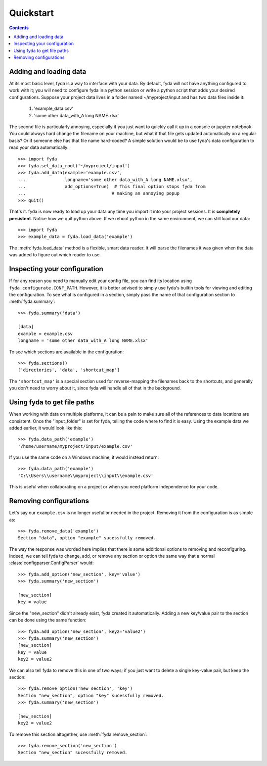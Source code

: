 .. _quickstart:

Quickstart
==========

.. contents:: Contents

Adding and loading data
-----------------------

At its most basic level, fyda is a way to interface with your data.
By default, fyda will not have anything configured to work with it; you will
need to configure fyda in a python session or write a python script that adds
your desired configurations. Suppose
your project data lives in a folder named ~/myproject/input and has two data 
files inside it:

   #. 'example_data.csv' 
   #. 'some other data_with_A long NAME.xlsx'

The second file is particularly annoying, especially if you just want to
quickly call it up in a console or jupyter notebook. You could always hard
change the filename on your machine, but what if that file gets updated
automatically on a regular basis? Or if someone else has that file name
hard-coded? A simple solution would be to use fyda's data configuration
to read your data automatically::

   >>> import fyda
   >>> fyda.set_data_root('~/myproject/input')
   >>> fyda.add_data(example='example.csv',
   ...               longname='some other data_with_A long NAME.xlsx',
   ...               add_options=True)  # This final option stops fyda from
   ...                                 # making an annoying popup
   >>> quit()

That's it. fyda is now ready to load up your data any time you import it into
your project sessions. It is **completely persistent**. Notice how we quit
python above. If we reboot python in the same environment, we can still load
our data::

   >>> import fyda
   >>> example_data = fyda.load_data('example')

The :meth:`fyda.load_data` method is a flexible, smart data reader. It will
parse the filenames it was given when the data was added to figure out which
reader to use. 

Inspecting your configuration
-----------------------------

If for any reason you need to manually edit your config file, you can find
its location using ``fyda.configurate.CONF_PATH``. However, it is better
advised to simply use fyda's builtin tools for viewing and editing the
configuration. To see what is configured in a section, simply pass the name of
that configuration section to :meth:`fyda.summary`::

   >>> fyda.summary('data')

   [data]
   example = example.csv
   longname = 'some other data_with_A long NAME.xlsx'

To see which sections are available in the configuration::

   >>> fyda.sections()
   ['directories', 'data', 'shortcut_map']

The ``'shortcut_map'`` is a special section used for reverse-mapping the
filenames back to the shortcuts, and generally you don't need to worry about
it, since fyda will handle all of that in the background.


Using fyda to get file paths
----------------------------

When working with data on multiple platforms, it can be a pain to make sure all
of the references to data locations are consistent. Once the "input_folder" is
set for fyda, telling the code where to find it is easy. Using the example
data we added earlier, it would look like this::

   >>> fyda.data_path('example')
   '/home/username/myproject/input/example.csv'

If you use the same code on a Windows machine, it would instead return::

   >>> fyda.data_path('example')
   'C:\\Users\\username\\myproject\\input\\example.csv'

This is useful when collaborating on a project or when you need platform
independence for your code.


Removing configurations
-----------------------

Let's say our ``example.csv`` is no longer useful or needed in the project.
Removing it from the configuration is as simple as::

   >>> fyda.remove_data('example')
   Section "data", option "example" sucessfully removed.

The way the response was worded here implies that there is some additional
options to removing and reconfiguring. Indeed, we can tell fyda to change, add,
or remove any section or option the same way that a normal
:class:`configparser.ConfigParser` would::

   >>> fyda.add_option('new_section', key='value')
   >>> fyda.summary('new_section')
   
   [new_section]
   key = value

Since the "new_section" didn't already exist, fyda created it automatically.
Adding a new key/value pair to the section can be done using the same
function::

   >>> fyda.add_option('new_section', key2='value2')
   >>> fyda.summary('new_section')
   [new_section]
   key = value
   key2 = value2

We can also tell fyda to remove this in one of two ways; if you just want to
delete a single key-value pair, but keep the section::

   >>> fyda.remove_option('new_section', 'key')
   Section "new_section", option "key" sucessfully removed.
   >>> fyda.summary('new_section')

   [new_section]
   key2 = value2

To remove this section altogether, use :meth:`fyda.remove_section`::

   >>> fyda.remove_section('new_section')
   Section "new_section" sucessfully removed.
